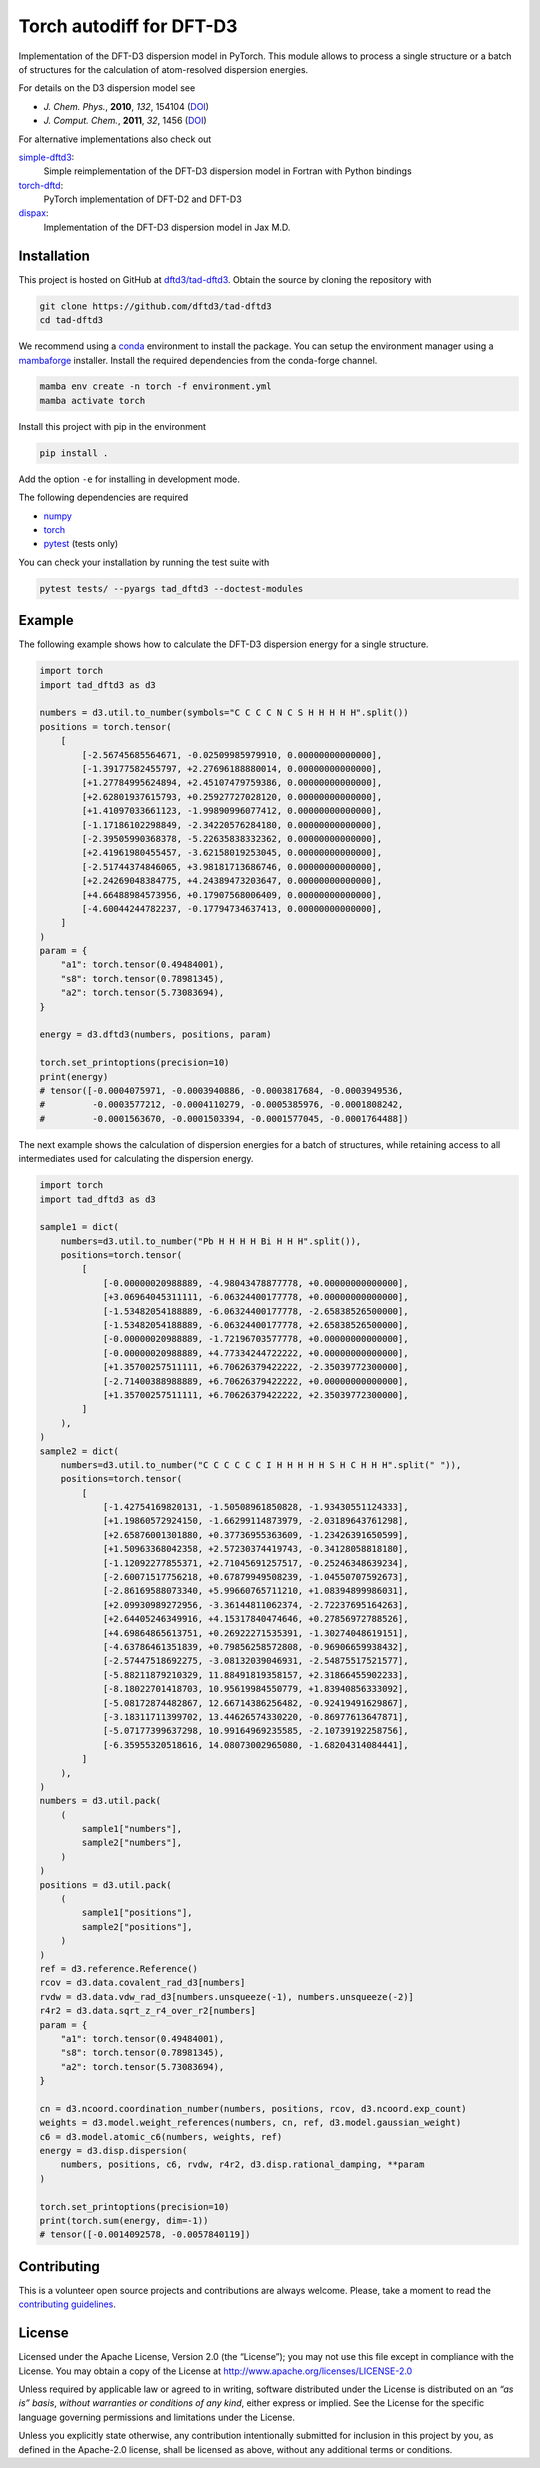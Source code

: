 Torch autodiff for DFT-D3
=========================

.. image:: https://img.shields.io/github/v/release/dftd3/tad-dftd3
   :target: https://github.com/dftd3/tad-dftd3/releases/latest
   :alt: Release

.. image:: https://img.shields.io/pypi/v/tad-dftd3
   :target: https://pypi.org/project/tad-dftd3/
   :alt: PyPI

.. image:: https://img.shields.io/github/license/dftd3/tad-dftd3
   :target: LICENSE
   :alt: Apache-2.0

.. image:: https://github.com/dftd3/tad-dftd3/actions/workflows/python.yaml/badge.svg
   :target: https://github.com/dftd3/tad-dftd3/actions/workflows/python.yaml
   :alt: CI

.. image:: https://readthedocs.org/projects/tad-dftd3/badge/?version=latest
   :target: https://tad-dftd3.readthedocs.io
   :alt: Documentation Status

.. image:: https://codecov.io/gh/dftd3/tad-dftd3/branch/main/graph/badge.svg?token=D3rMNnl26t
   :target: https://codecov.io/gh/dftd3/tad-dftd3
   :alt: Coverage

.. image:: https://results.pre-commit.ci/badge/github/dftd3/tad-dftd3/main.svg
   :target: https://results.pre-commit.ci/latest/github/dftd3/tad-dftd3/main
   :alt: pre-commit.ci status


Implementation of the DFT-D3 dispersion model in PyTorch.
This module allows to process a single structure or a batch of structures for the calculation of atom-resolved dispersion energies.

For details on the D3 dispersion model see

- *J. Chem. Phys.*, **2010**, *132*, 154104 (`DOI <https://dx.doi.org/10.1063/1.3382344>`__)
- *J. Comput. Chem.*, **2011**, *32*, 1456 (`DOI <https://dx.doi.org/10.1002/jcc.21759>`__)

For alternative implementations also check out

`simple-dftd3 <https://dftd3.readthedocs.io>`__:
  Simple reimplementation of the DFT-D3 dispersion model in Fortran with Python bindings

`torch-dftd <https://tech.preferred.jp/en/blog/oss-pytorch-dftd3/>`__:
  PyTorch implementation of DFT-D2 and DFT-D3

`dispax <https://github.com/awvwgk/dispax>`__:
  Implementation of the DFT-D3 dispersion model in Jax M.D.


Installation
------------

This project is hosted on GitHub at `dftd3/tad-dftd3 <https://github.com/dftd3/tad-dftd3>`__.
Obtain the source by cloning the repository with

.. code::

   git clone https://github.com/dftd3/tad-dftd3
   cd tad-dftd3

We recommend using a `conda <https://conda.io/>`__ environment to install the package.
You can setup the environment manager using a `mambaforge <https://github.com/conda-forge/miniforge>`__ installer.
Install the required dependencies from the conda-forge channel.

.. code::

   mamba env create -n torch -f environment.yml
   mamba activate torch

Install this project with pip in the environment

.. code::

   pip install .

Add the option ``-e`` for installing in development mode.

The following dependencies are required

- `numpy <https://numpy.org/>`__
- `torch <https://pytorch.org/>`__
- `pytest <https://docs.pytest.org/>`__ (tests only)

You can check your installation by running the test suite with

.. code::

   pytest tests/ --pyargs tad_dftd3 --doctest-modules


Example
-------

The following example shows how to calculate the DFT-D3 dispersion energy for a single structure.

.. code:: python

   import torch
   import tad_dftd3 as d3

   numbers = d3.util.to_number(symbols="C C C C N C S H H H H H".split())
   positions = torch.tensor(
       [
           [-2.56745685564671, -0.02509985979910, 0.00000000000000],
           [-1.39177582455797, +2.27696188880014, 0.00000000000000],
           [+1.27784995624894, +2.45107479759386, 0.00000000000000],
           [+2.62801937615793, +0.25927727028120, 0.00000000000000],
           [+1.41097033661123, -1.99890996077412, 0.00000000000000],
           [-1.17186102298849, -2.34220576284180, 0.00000000000000],
           [-2.39505990368378, -5.22635838332362, 0.00000000000000],
           [+2.41961980455457, -3.62158019253045, 0.00000000000000],
           [-2.51744374846065, +3.98181713686746, 0.00000000000000],
           [+2.24269048384775, +4.24389473203647, 0.00000000000000],
           [+4.66488984573956, +0.17907568006409, 0.00000000000000],
           [-4.60044244782237, -0.17794734637413, 0.00000000000000],
       ]
   )
   param = {
       "a1": torch.tensor(0.49484001),
       "s8": torch.tensor(0.78981345),
       "a2": torch.tensor(5.73083694),
   }

   energy = d3.dftd3(numbers, positions, param)

   torch.set_printoptions(precision=10)
   print(energy)
   # tensor([-0.0004075971, -0.0003940886, -0.0003817684, -0.0003949536,
   #         -0.0003577212, -0.0004110279, -0.0005385976, -0.0001808242,
   #         -0.0001563670, -0.0001503394, -0.0001577045, -0.0001764488])


The next example shows the calculation of dispersion energies for a batch of structures, while retaining access to all intermediates used for calculating the dispersion energy.

.. code:: python

   import torch
   import tad_dftd3 as d3

   sample1 = dict(
       numbers=d3.util.to_number("Pb H H H H Bi H H H".split()),
       positions=torch.tensor(
           [
               [-0.00000020988889, -4.98043478877778, +0.00000000000000],
               [+3.06964045311111, -6.06324400177778, +0.00000000000000],
               [-1.53482054188889, -6.06324400177778, -2.65838526500000],
               [-1.53482054188889, -6.06324400177778, +2.65838526500000],
               [-0.00000020988889, -1.72196703577778, +0.00000000000000],
               [-0.00000020988889, +4.77334244722222, +0.00000000000000],
               [+1.35700257511111, +6.70626379422222, -2.35039772300000],
               [-2.71400388988889, +6.70626379422222, +0.00000000000000],
               [+1.35700257511111, +6.70626379422222, +2.35039772300000],
           ]
       ),
   )
   sample2 = dict(
       numbers=d3.util.to_number("C C C C C C I H H H H H S H C H H H".split(" ")),
       positions=torch.tensor(
           [
               [-1.42754169820131, -1.50508961850828, -1.93430551124333],
               [+1.19860572924150, -1.66299114873979, -2.03189643761298],
               [+2.65876001301880, +0.37736955363609, -1.23426391650599],
               [+1.50963368042358, +2.57230374419743, -0.34128058818180],
               [-1.12092277855371, +2.71045691257517, -0.25246348639234],
               [-2.60071517756218, +0.67879949508239, -1.04550707592673],
               [-2.86169588073340, +5.99660765711210, +1.08394899986031],
               [+2.09930989272956, -3.36144811062374, -2.72237695164263],
               [+2.64405246349916, +4.15317840474646, +0.27856972788526],
               [+4.69864865613751, +0.26922271535391, -1.30274048619151],
               [-4.63786461351839, +0.79856258572808, -0.96906659938432],
               [-2.57447518692275, -3.08132039046931, -2.54875517521577],
               [-5.88211879210329, 11.88491819358157, +2.31866455902233],
               [-8.18022701418703, 10.95619984550779, +1.83940856333092],
               [-5.08172874482867, 12.66714386256482, -0.92419491629867],
               [-3.18311711399702, 13.44626574330220, -0.86977613647871],
               [-5.07177399637298, 10.99164969235585, -2.10739192258756],
               [-6.35955320518616, 14.08073002965080, -1.68204314084441],
           ]
       ),
   )
   numbers = d3.util.pack(
       (
           sample1["numbers"],
           sample2["numbers"],
       )
   )
   positions = d3.util.pack(
       (
           sample1["positions"],
           sample2["positions"],
       )
   )
   ref = d3.reference.Reference()
   rcov = d3.data.covalent_rad_d3[numbers]
   rvdw = d3.data.vdw_rad_d3[numbers.unsqueeze(-1), numbers.unsqueeze(-2)]
   r4r2 = d3.data.sqrt_z_r4_over_r2[numbers]
   param = {
       "a1": torch.tensor(0.49484001),
       "s8": torch.tensor(0.78981345),
       "a2": torch.tensor(5.73083694),
   }

   cn = d3.ncoord.coordination_number(numbers, positions, rcov, d3.ncoord.exp_count)
   weights = d3.model.weight_references(numbers, cn, ref, d3.model.gaussian_weight)
   c6 = d3.model.atomic_c6(numbers, weights, ref)
   energy = d3.disp.dispersion(
       numbers, positions, c6, rvdw, r4r2, d3.disp.rational_damping, **param
   )

   torch.set_printoptions(precision=10)
   print(torch.sum(energy, dim=-1))
   # tensor([-0.0014092578, -0.0057840119])


Contributing
------------

This is a volunteer open source projects and contributions are always welcome.
Please, take a moment to read the `contributing guidelines <CONTRIBUTING.md>`__.


License
-------

Licensed under the Apache License, Version 2.0 (the “License”);
you may not use this file except in compliance with the License.
You may obtain a copy of the License at
http://www.apache.org/licenses/LICENSE-2.0

Unless required by applicable law or agreed to in writing, software
distributed under the License is distributed on an *“as is” basis*,
*without warranties or conditions of any kind*, either express or implied.
See the License for the specific language governing permissions and
limitations under the License.

Unless you explicitly state otherwise, any contribution intentionally
submitted for inclusion in this project by you, as defined in the
Apache-2.0 license, shall be licensed as above, without any additional
terms or conditions.
